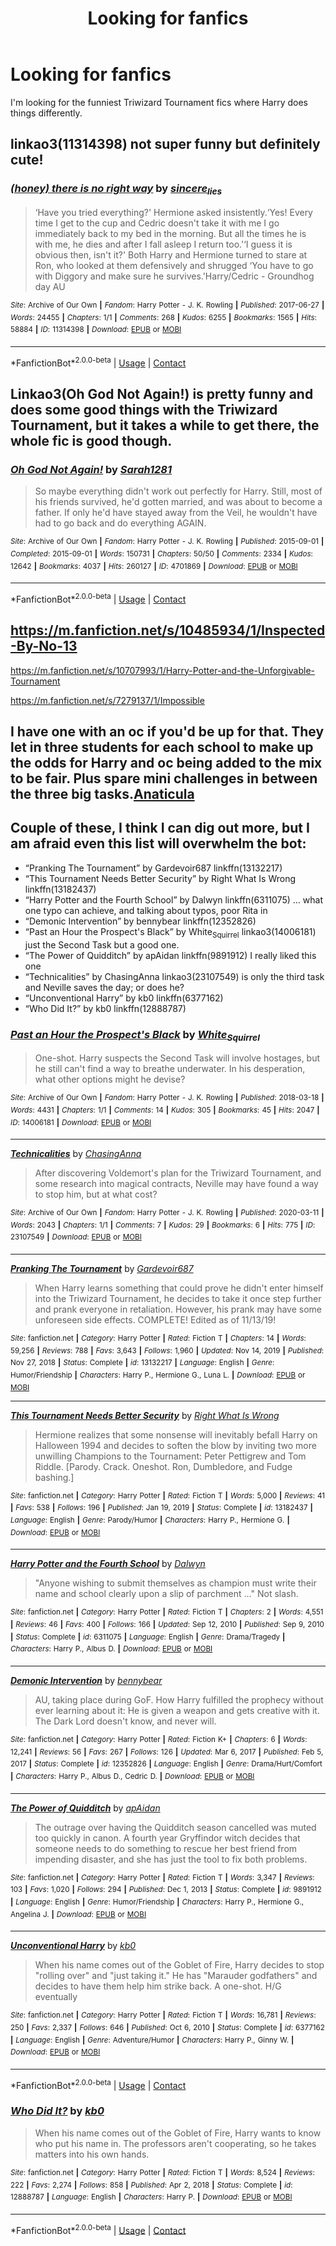 #+TITLE: Looking for fanfics

* Looking for fanfics
:PROPERTIES:
:Author: Only_Excuse7425
:Score: 4
:DateUnix: 1618531256.0
:DateShort: 2021-Apr-16
:FlairText: Request
:END:
I'm looking for the funniest Triwizard Tournament fics where Harry does things differently.


** linkao3(11314398) not super funny but definitely cute!
:PROPERTIES:
:Author: stealthxstar
:Score: 3
:DateUnix: 1618546411.0
:DateShort: 2021-Apr-16
:END:

*** [[https://archiveofourown.org/works/11314398][*/(honey) there is no right way/*]] by [[https://www.archiveofourown.org/users/sincere_lies/pseuds/sincere_lies][/sincere_lies/]]

#+begin_quote
  ‘Have you tried everything?' Hermione asked insistently.‘Yes! Every time I get to the cup and Cedric doesn't take it with me I go immediately back to my bed in the morning. But all the times he is with me, he dies and after I fall asleep I return too.'‘I guess it is obvious then, isn't it?' Both Harry and Hermione turned to stare at Ron, who looked at them defensively and shrugged ‘You have to go with Diggory and make sure he survives.'Harry/Cedric - Groundhog day AU
#+end_quote

^{/Site/:} ^{Archive} ^{of} ^{Our} ^{Own} ^{*|*} ^{/Fandom/:} ^{Harry} ^{Potter} ^{-} ^{J.} ^{K.} ^{Rowling} ^{*|*} ^{/Published/:} ^{2017-06-27} ^{*|*} ^{/Words/:} ^{24455} ^{*|*} ^{/Chapters/:} ^{1/1} ^{*|*} ^{/Comments/:} ^{268} ^{*|*} ^{/Kudos/:} ^{6255} ^{*|*} ^{/Bookmarks/:} ^{1565} ^{*|*} ^{/Hits/:} ^{58884} ^{*|*} ^{/ID/:} ^{11314398} ^{*|*} ^{/Download/:} ^{[[https://archiveofourown.org/downloads/11314398/honey%20there%20is%20no%20right.epub?updated_at=1618507599][EPUB]]} ^{or} ^{[[https://archiveofourown.org/downloads/11314398/honey%20there%20is%20no%20right.mobi?updated_at=1618507599][MOBI]]}

--------------

*FanfictionBot*^{2.0.0-beta} | [[https://github.com/FanfictionBot/reddit-ffn-bot/wiki/Usage][Usage]] | [[https://www.reddit.com/message/compose?to=tusing][Contact]]
:PROPERTIES:
:Author: FanfictionBot
:Score: 2
:DateUnix: 1618546428.0
:DateShort: 2021-Apr-16
:END:


** Linkao3(Oh God Not Again!) is pretty funny and does some good things with the Triwizard Tournament, but it takes a while to get there, the whole fic is good though.
:PROPERTIES:
:Author: Welfycat
:Score: 3
:DateUnix: 1618531954.0
:DateShort: 2021-Apr-16
:END:

*** [[https://archiveofourown.org/works/4701869][*/Oh God Not Again!/*]] by [[https://www.archiveofourown.org/users/Sarah1281/pseuds/Sarah1281][/Sarah1281/]]

#+begin_quote
  So maybe everything didn't work out perfectly for Harry. Still, most of his friends survived, he'd gotten married, and was about to become a father. If only he'd have stayed away from the Veil, he wouldn't have had to go back and do everything AGAIN.
#+end_quote

^{/Site/:} ^{Archive} ^{of} ^{Our} ^{Own} ^{*|*} ^{/Fandom/:} ^{Harry} ^{Potter} ^{-} ^{J.} ^{K.} ^{Rowling} ^{*|*} ^{/Published/:} ^{2015-09-01} ^{*|*} ^{/Completed/:} ^{2015-09-01} ^{*|*} ^{/Words/:} ^{150731} ^{*|*} ^{/Chapters/:} ^{50/50} ^{*|*} ^{/Comments/:} ^{2334} ^{*|*} ^{/Kudos/:} ^{12642} ^{*|*} ^{/Bookmarks/:} ^{4037} ^{*|*} ^{/Hits/:} ^{260127} ^{*|*} ^{/ID/:} ^{4701869} ^{*|*} ^{/Download/:} ^{[[https://archiveofourown.org/downloads/4701869/Oh%20God%20Not%20Again.epub?updated_at=1618405156][EPUB]]} ^{or} ^{[[https://archiveofourown.org/downloads/4701869/Oh%20God%20Not%20Again.mobi?updated_at=1618405156][MOBI]]}

--------------

*FanfictionBot*^{2.0.0-beta} | [[https://github.com/FanfictionBot/reddit-ffn-bot/wiki/Usage][Usage]] | [[https://www.reddit.com/message/compose?to=tusing][Contact]]
:PROPERTIES:
:Author: FanfictionBot
:Score: 2
:DateUnix: 1618531975.0
:DateShort: 2021-Apr-16
:END:


** [[https://m.fanfiction.net/s/10485934/1/Inspected-By-No-13]]

[[https://m.fanfiction.net/s/10707993/1/Harry-Potter-and-the-Unforgivable-Tournament]]

[[https://m.fanfiction.net/s/7279137/1/Impossible]]
:PROPERTIES:
:Author: -ntl209
:Score: 1
:DateUnix: 1618540405.0
:DateShort: 2021-Apr-16
:END:


** I have one with an oc if you'd be up for that. They let in three students for each school to make up the odds for Harry and oc being added to the mix to be fair. Plus spare mini challenges in between the three big tasks.[[https://archiveofourown.org/works/18704896/chapters/48473873][Anaticula]]
:PROPERTIES:
:Author: blankitdblankityboom
:Score: 1
:DateUnix: 1618541030.0
:DateShort: 2021-Apr-16
:END:


** Couple of these, I think I can dig out more, but I am afraid even this list will overwhelm the bot:

- “Pranking The Tournament” by Gardevoir687 linkffn(13132217)
- “This Tournament Needs Better Security” by Right What Is Wrong linkffn(13182437)
- “Harry Potter and the Fourth School” by Dalwyn linkffn(6311075) ... what one typo can achieve, and talking about typos, poor Rita in
- “Demonic Intervention” by bennybear linkffn(12352826)
- “Past an Hour the Prospect's Black” by White_Squirrel linkao3(14006181) just the Second Task but a good one.
- “The Power of Quidditch” by apAidan linkffn(9891912) I really liked this one
- “Technicalities” by ChasingAnna linkao3(23107549) is only the third task and Neville saves the day; or does he?
- “Unconventional Harry” by kb0 linkffn(6377162)
- “Who Did It?” by kb0 linkffn(12888787)
:PROPERTIES:
:Author: ceplma
:Score: 1
:DateUnix: 1618560126.0
:DateShort: 2021-Apr-16
:END:

*** [[https://archiveofourown.org/works/14006181][*/Past an Hour the Prospect's Black/*]] by [[https://www.archiveofourown.org/users/White_Squirrel/pseuds/White_Squirrel][/White_Squirrel/]]

#+begin_quote
  One-shot. Harry suspects the Second Task will involve hostages, but he still can't find a way to breathe underwater. In his desperation, what other options might he devise?
#+end_quote

^{/Site/:} ^{Archive} ^{of} ^{Our} ^{Own} ^{*|*} ^{/Fandom/:} ^{Harry} ^{Potter} ^{-} ^{J.} ^{K.} ^{Rowling} ^{*|*} ^{/Published/:} ^{2018-03-18} ^{*|*} ^{/Words/:} ^{4431} ^{*|*} ^{/Chapters/:} ^{1/1} ^{*|*} ^{/Comments/:} ^{14} ^{*|*} ^{/Kudos/:} ^{305} ^{*|*} ^{/Bookmarks/:} ^{45} ^{*|*} ^{/Hits/:} ^{2047} ^{*|*} ^{/ID/:} ^{14006181} ^{*|*} ^{/Download/:} ^{[[https://archiveofourown.org/downloads/14006181/Past%20an%20Hour%20the.epub?updated_at=1521343897][EPUB]]} ^{or} ^{[[https://archiveofourown.org/downloads/14006181/Past%20an%20Hour%20the.mobi?updated_at=1521343897][MOBI]]}

--------------

[[https://archiveofourown.org/works/23107549][*/Technicalities/*]] by [[https://www.archiveofourown.org/users/ChasingAnna/pseuds/ChasingAnna][/ChasingAnna/]]

#+begin_quote
  After discovering Voldemort's plan for the Triwizard Tournament, and some research into magical contracts, Neville may have found a way to stop him, but at what cost?
#+end_quote

^{/Site/:} ^{Archive} ^{of} ^{Our} ^{Own} ^{*|*} ^{/Fandom/:} ^{Harry} ^{Potter} ^{-} ^{J.} ^{K.} ^{Rowling} ^{*|*} ^{/Published/:} ^{2020-03-11} ^{*|*} ^{/Words/:} ^{2043} ^{*|*} ^{/Chapters/:} ^{1/1} ^{*|*} ^{/Comments/:} ^{7} ^{*|*} ^{/Kudos/:} ^{29} ^{*|*} ^{/Bookmarks/:} ^{6} ^{*|*} ^{/Hits/:} ^{775} ^{*|*} ^{/ID/:} ^{23107549} ^{*|*} ^{/Download/:} ^{[[https://archiveofourown.org/downloads/23107549/Technicalities.epub?updated_at=1584306649][EPUB]]} ^{or} ^{[[https://archiveofourown.org/downloads/23107549/Technicalities.mobi?updated_at=1584306649][MOBI]]}

--------------

[[https://www.fanfiction.net/s/13132217/1/][*/Pranking The Tournament/*]] by [[https://www.fanfiction.net/u/6295324/Gardevoir687][/Gardevoir687/]]

#+begin_quote
  When Harry learns something that could prove he didn't enter himself into the Triwizard Tournament, he decides to take it once step further and prank everyone in retaliation. However, his prank may have some unforeseen side effects. COMPLETE! Edited as of 11/13/19!
#+end_quote

^{/Site/:} ^{fanfiction.net} ^{*|*} ^{/Category/:} ^{Harry} ^{Potter} ^{*|*} ^{/Rated/:} ^{Fiction} ^{T} ^{*|*} ^{/Chapters/:} ^{14} ^{*|*} ^{/Words/:} ^{59,256} ^{*|*} ^{/Reviews/:} ^{788} ^{*|*} ^{/Favs/:} ^{3,643} ^{*|*} ^{/Follows/:} ^{1,960} ^{*|*} ^{/Updated/:} ^{Nov} ^{14,} ^{2019} ^{*|*} ^{/Published/:} ^{Nov} ^{27,} ^{2018} ^{*|*} ^{/Status/:} ^{Complete} ^{*|*} ^{/id/:} ^{13132217} ^{*|*} ^{/Language/:} ^{English} ^{*|*} ^{/Genre/:} ^{Humor/Friendship} ^{*|*} ^{/Characters/:} ^{Harry} ^{P.,} ^{Hermione} ^{G.,} ^{Luna} ^{L.} ^{*|*} ^{/Download/:} ^{[[http://www.ff2ebook.com/old/ffn-bot/index.php?id=13132217&source=ff&filetype=epub][EPUB]]} ^{or} ^{[[http://www.ff2ebook.com/old/ffn-bot/index.php?id=13132217&source=ff&filetype=mobi][MOBI]]}

--------------

[[https://www.fanfiction.net/s/13182437/1/][*/This Tournament Needs Better Security/*]] by [[https://www.fanfiction.net/u/8548502/Right-What-Is-Wrong][/Right What Is Wrong/]]

#+begin_quote
  Hermione realizes that some nonsense will inevitably befall Harry on Halloween 1994 and decides to soften the blow by inviting two more unwilling Champions to the Tournament: Peter Pettigrew and Tom Riddle. [Parody. Crack. Oneshot. Ron, Dumbledore, and Fudge bashing.]
#+end_quote

^{/Site/:} ^{fanfiction.net} ^{*|*} ^{/Category/:} ^{Harry} ^{Potter} ^{*|*} ^{/Rated/:} ^{Fiction} ^{T} ^{*|*} ^{/Words/:} ^{5,000} ^{*|*} ^{/Reviews/:} ^{41} ^{*|*} ^{/Favs/:} ^{538} ^{*|*} ^{/Follows/:} ^{196} ^{*|*} ^{/Published/:} ^{Jan} ^{19,} ^{2019} ^{*|*} ^{/Status/:} ^{Complete} ^{*|*} ^{/id/:} ^{13182437} ^{*|*} ^{/Language/:} ^{English} ^{*|*} ^{/Genre/:} ^{Parody/Humor} ^{*|*} ^{/Characters/:} ^{Harry} ^{P.,} ^{Hermione} ^{G.} ^{*|*} ^{/Download/:} ^{[[http://www.ff2ebook.com/old/ffn-bot/index.php?id=13182437&source=ff&filetype=epub][EPUB]]} ^{or} ^{[[http://www.ff2ebook.com/old/ffn-bot/index.php?id=13182437&source=ff&filetype=mobi][MOBI]]}

--------------

[[https://www.fanfiction.net/s/6311075/1/][*/Harry Potter and the Fourth School/*]] by [[https://www.fanfiction.net/u/411844/Dalwyn][/Dalwyn/]]

#+begin_quote
  "Anyone wishing to submit themselves as champion must write their name and school clearly upon a slip of parchment ..." Not slash.
#+end_quote

^{/Site/:} ^{fanfiction.net} ^{*|*} ^{/Category/:} ^{Harry} ^{Potter} ^{*|*} ^{/Rated/:} ^{Fiction} ^{T} ^{*|*} ^{/Chapters/:} ^{2} ^{*|*} ^{/Words/:} ^{4,551} ^{*|*} ^{/Reviews/:} ^{46} ^{*|*} ^{/Favs/:} ^{400} ^{*|*} ^{/Follows/:} ^{166} ^{*|*} ^{/Updated/:} ^{Sep} ^{12,} ^{2010} ^{*|*} ^{/Published/:} ^{Sep} ^{9,} ^{2010} ^{*|*} ^{/Status/:} ^{Complete} ^{*|*} ^{/id/:} ^{6311075} ^{*|*} ^{/Language/:} ^{English} ^{*|*} ^{/Genre/:} ^{Drama/Tragedy} ^{*|*} ^{/Characters/:} ^{Harry} ^{P.,} ^{Albus} ^{D.} ^{*|*} ^{/Download/:} ^{[[http://www.ff2ebook.com/old/ffn-bot/index.php?id=6311075&source=ff&filetype=epub][EPUB]]} ^{or} ^{[[http://www.ff2ebook.com/old/ffn-bot/index.php?id=6311075&source=ff&filetype=mobi][MOBI]]}

--------------

[[https://www.fanfiction.net/s/12352826/1/][*/Demonic Intervention/*]] by [[https://www.fanfiction.net/u/833356/bennybear][/bennybear/]]

#+begin_quote
  AU, taking place during GoF. How Harry fulfilled the prophecy without ever learning about it: He is given a weapon and gets creative with it. The Dark Lord doesn't know, and never will.
#+end_quote

^{/Site/:} ^{fanfiction.net} ^{*|*} ^{/Category/:} ^{Harry} ^{Potter} ^{*|*} ^{/Rated/:} ^{Fiction} ^{K+} ^{*|*} ^{/Chapters/:} ^{6} ^{*|*} ^{/Words/:} ^{12,241} ^{*|*} ^{/Reviews/:} ^{56} ^{*|*} ^{/Favs/:} ^{267} ^{*|*} ^{/Follows/:} ^{126} ^{*|*} ^{/Updated/:} ^{Mar} ^{6,} ^{2017} ^{*|*} ^{/Published/:} ^{Feb} ^{5,} ^{2017} ^{*|*} ^{/Status/:} ^{Complete} ^{*|*} ^{/id/:} ^{12352826} ^{*|*} ^{/Language/:} ^{English} ^{*|*} ^{/Genre/:} ^{Drama/Hurt/Comfort} ^{*|*} ^{/Characters/:} ^{Harry} ^{P.,} ^{Albus} ^{D.,} ^{Cedric} ^{D.} ^{*|*} ^{/Download/:} ^{[[http://www.ff2ebook.com/old/ffn-bot/index.php?id=12352826&source=ff&filetype=epub][EPUB]]} ^{or} ^{[[http://www.ff2ebook.com/old/ffn-bot/index.php?id=12352826&source=ff&filetype=mobi][MOBI]]}

--------------

[[https://www.fanfiction.net/s/9891912/1/][*/The Power of Quidditch/*]] by [[https://www.fanfiction.net/u/2569626/apAidan][/apAidan/]]

#+begin_quote
  The outrage over having the Quidditch season cancelled was muted too quickly in canon. A fourth year Gryffindor witch decides that someone needs to do something to rescue her best friend from impending disaster, and she has just the tool to fix both problems.
#+end_quote

^{/Site/:} ^{fanfiction.net} ^{*|*} ^{/Category/:} ^{Harry} ^{Potter} ^{*|*} ^{/Rated/:} ^{Fiction} ^{T} ^{*|*} ^{/Words/:} ^{3,347} ^{*|*} ^{/Reviews/:} ^{103} ^{*|*} ^{/Favs/:} ^{1,020} ^{*|*} ^{/Follows/:} ^{294} ^{*|*} ^{/Published/:} ^{Dec} ^{1,} ^{2013} ^{*|*} ^{/Status/:} ^{Complete} ^{*|*} ^{/id/:} ^{9891912} ^{*|*} ^{/Language/:} ^{English} ^{*|*} ^{/Genre/:} ^{Humor/Friendship} ^{*|*} ^{/Characters/:} ^{Harry} ^{P.,} ^{Hermione} ^{G.,} ^{Angelina} ^{J.} ^{*|*} ^{/Download/:} ^{[[http://www.ff2ebook.com/old/ffn-bot/index.php?id=9891912&source=ff&filetype=epub][EPUB]]} ^{or} ^{[[http://www.ff2ebook.com/old/ffn-bot/index.php?id=9891912&source=ff&filetype=mobi][MOBI]]}

--------------

[[https://www.fanfiction.net/s/6377162/1/][*/Unconventional Harry/*]] by [[https://www.fanfiction.net/u/1251524/kb0][/kb0/]]

#+begin_quote
  When his name comes out of the Goblet of Fire, Harry decides to stop "rolling over" and "just taking it." He has "Marauder godfathers" and decides to have them help him strike back. A one-shot. H/G eventually
#+end_quote

^{/Site/:} ^{fanfiction.net} ^{*|*} ^{/Category/:} ^{Harry} ^{Potter} ^{*|*} ^{/Rated/:} ^{Fiction} ^{T} ^{*|*} ^{/Words/:} ^{16,781} ^{*|*} ^{/Reviews/:} ^{250} ^{*|*} ^{/Favs/:} ^{2,337} ^{*|*} ^{/Follows/:} ^{646} ^{*|*} ^{/Published/:} ^{Oct} ^{6,} ^{2010} ^{*|*} ^{/Status/:} ^{Complete} ^{*|*} ^{/id/:} ^{6377162} ^{*|*} ^{/Language/:} ^{English} ^{*|*} ^{/Genre/:} ^{Adventure/Humor} ^{*|*} ^{/Characters/:} ^{Harry} ^{P.,} ^{Ginny} ^{W.} ^{*|*} ^{/Download/:} ^{[[http://www.ff2ebook.com/old/ffn-bot/index.php?id=6377162&source=ff&filetype=epub][EPUB]]} ^{or} ^{[[http://www.ff2ebook.com/old/ffn-bot/index.php?id=6377162&source=ff&filetype=mobi][MOBI]]}

--------------

*FanfictionBot*^{2.0.0-beta} | [[https://github.com/FanfictionBot/reddit-ffn-bot/wiki/Usage][Usage]] | [[https://www.reddit.com/message/compose?to=tusing][Contact]]
:PROPERTIES:
:Author: FanfictionBot
:Score: 1
:DateUnix: 1618560171.0
:DateShort: 2021-Apr-16
:END:


*** [[https://www.fanfiction.net/s/12888787/1/][*/Who Did It?/*]] by [[https://www.fanfiction.net/u/1251524/kb0][/kb0/]]

#+begin_quote
  When his name comes out of the Goblet of Fire, Harry wants to know who put his name in. The professors aren't cooperating, so he takes matters into his own hands.
#+end_quote

^{/Site/:} ^{fanfiction.net} ^{*|*} ^{/Category/:} ^{Harry} ^{Potter} ^{*|*} ^{/Rated/:} ^{Fiction} ^{T} ^{*|*} ^{/Words/:} ^{8,524} ^{*|*} ^{/Reviews/:} ^{222} ^{*|*} ^{/Favs/:} ^{2,274} ^{*|*} ^{/Follows/:} ^{858} ^{*|*} ^{/Published/:} ^{Apr} ^{2,} ^{2018} ^{*|*} ^{/Status/:} ^{Complete} ^{*|*} ^{/id/:} ^{12888787} ^{*|*} ^{/Language/:} ^{English} ^{*|*} ^{/Characters/:} ^{Harry} ^{P.} ^{*|*} ^{/Download/:} ^{[[http://www.ff2ebook.com/old/ffn-bot/index.php?id=12888787&source=ff&filetype=epub][EPUB]]} ^{or} ^{[[http://www.ff2ebook.com/old/ffn-bot/index.php?id=12888787&source=ff&filetype=mobi][MOBI]]}

--------------

*FanfictionBot*^{2.0.0-beta} | [[https://github.com/FanfictionBot/reddit-ffn-bot/wiki/Usage][Usage]] | [[https://www.reddit.com/message/compose?to=tusing][Contact]]
:PROPERTIES:
:Author: FanfictionBot
:Score: 1
:DateUnix: 1618560184.0
:DateShort: 2021-Apr-16
:END:
